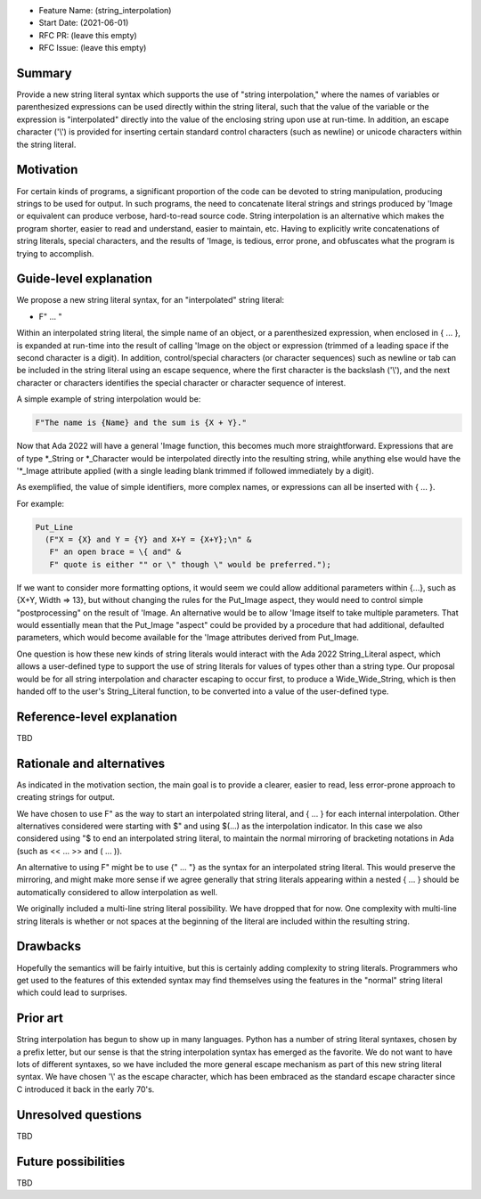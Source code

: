- Feature Name: (string_interpolation)
- Start Date: (2021-06-01)
- RFC PR: (leave this empty)
- RFC Issue: (leave this empty)

Summary
=======

Provide a new string literal syntax which supports the use 
of "string interpolation," where the names of variables or parenthesized 
expressions can be used directly within the string literal, such that
the value of the variable or the expression is "interpolated" directly
into the value of the enclosing string upon use at run-time.  In addition,
an escape character ('\\') is provided for inserting certain standard control
characters (such as newline) or unicode characters within
the string literal.

Motivation
==========

For certain kinds of programs, a significant proportion of the code can be
devoted to string manipulation, producing strings to be used for output.
In such programs, the need to concatenate literal strings and strings
produced by 'Image or equivalent can produce verbose, hard-to-read source
code.  String interpolation is an alternative which makes the program
shorter, easier to read and understand, easier to maintain, etc.  Having to
explicitly write concatenations of string literals, special characters,
and the results of 'Image, is tedious, error prone, and obfuscates what the
program is trying to accomplish.

Guide-level explanation
=======================

We propose a new string literal syntax, for an "interpolated" string literal:

- F" ... "

Within an interpolated string literal, the simple name of an object,
or a parenthesized expression, when enclosed in { ... }, is expanded at run-time
into the result of calling 'Image on the object or expression (trimmed of a leading space if the second character is a digit).
In addition, control/special characters (or character sequences) such as newline or
tab can be included in the string literal using an escape sequence, where
the first character is the backslash ('\\'), and the next character or characters
identifies the special character or character sequence of interest.

A simple example of string interpolation would be:

.. code-block:: ada

   F"The name is {Name} and the sum is {X + Y}."
   
Now that Ada 2022 will have a general 'Image function, this becomes much more straightforward.
Expressions that are of type *_String or *_Character would be interpolated directly 
into the resulting string, while anything else would have the '*_Image attribute applied
(with a single leading blank trimmed if followed immediately by a digit).

As exemplified, the value of simple identifiers, more complex names, or expressions can all be inserted with { ... }.

For example:

.. code-block:: ada

  Put_Line
    (F"X = {X} and Y = {Y} and X+Y = {X+Y};\n" &
     F" an open brace = \{ and" &
     F" quote is either "" or \" though \" would be preferred.");

If we want to consider more formatting options, it would seem we could allow additional parameters
within {...}, such as {X+Y, Width => 13}, but without changing the rules for the Put_Image
aspect, they would need to control simple "postprocessing" on the result of 'Image.  An alternative
would be to allow 'Image itself to take multiple parameters.  That would essentially mean that
the Put_Image "aspect" could be provided by a procedure that had additional, defaulted parameters,
which would become available for the 'Image attributes derived from Put_Image.

One question is how these new kinds of string literals would interact with the Ada 2022 String_Literal
aspect, which allows a user-defined type to support the use of string literals for values
of types other than a string type.
Our proposal would be for all string interpolation and character escaping to occur first,
to produce a Wide_Wide_String, which is then handed off to the user's String_Literal function,
to be converted into a value of the user-defined type.

Reference-level explanation
===========================

TBD

Rationale and alternatives
==========================

As indicated in the motivation section, the main goal is to provide a clearer,
easier to read, less error-prone approach to creating strings for output.

We have chosen to use F" as the way to start an interpolated string literal,
and { ... } for each internal interpolation.
Other alternatives considered were starting with $" and using $(...) as the interpolation indicator.  In this case we
also considered using "$ to end an interpolated string literal, to maintain the
normal mirroring of bracketing notations in Ada (such as << ... >> and ( ... )).

An alternative to using F" might be to use {" ... "} as the syntax for an interpolated string literal.  This would preserve
the mirroring, and might make more sense if we agree generally that string literals appearing within a nested { ... } should be automatically
considered to allow interpolation as well.

We originally included a multi-line string literal possibility.  We have dropped that for now.  One complexity with multi-line string literals
is whether or not spaces at the beginning of the literal are included within the resulting string.

Drawbacks
=========

Hopefully the semantics will be fairly intuitive, but this is certainly
adding complexity to string literals.  Programmers who get used to the features
of this extended syntax may find themselves using the features in the "normal"
string literal which could lead to surprises.

Prior art
=========

String interpolation has begun to show up in many languages.  Python has a number
of string literal syntaxes, chosen by a prefix letter, but our sense is that
the string interpolation syntax has emerged as the favorite.  We do not want
to have lots of different syntaxes, so we have included the more general
escape mechanism
as part of this new string literal syntax.  We have chosen '\\' as the
escape character, which has been embraced as the standard escape character
since C introduced it back in the early 70's.

Unresolved questions
====================

TBD

Future possibilities
====================

TBD
